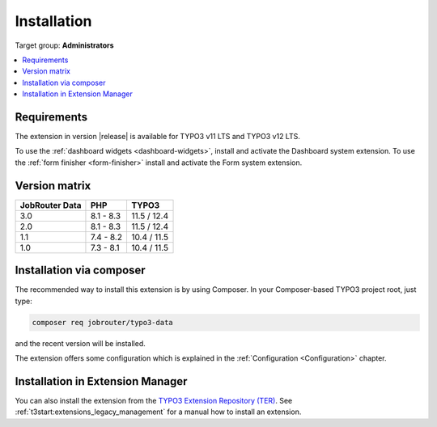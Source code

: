 .. _installation:

============
Installation
============

Target group: **Administrators**

.. contents::
   :depth: 1
   :local:


.. _installation-requirements:

Requirements
============

The extension in version |release| is available for TYPO3 v11 LTS and TYPO3 v12
LTS.

To use the :ref:`dashboard widgets <dashboard-widgets>`, install and activate
the Dashboard system extension. To use the :ref:`form finisher <form-finisher>`
install and activate the Form system extension.


.. _version-matrix:

Version matrix
==============

============== ========== ===========
JobRouter Data PHP        TYPO3
============== ========== ===========
3.0            8.1 - 8.3  11.5 / 12.4
-------------- ---------- -----------
2.0            8.1 - 8.3  11.5 / 12.4
-------------- ---------- -----------
1.1            7.4 - 8.2  10.4 / 11.5
-------------- ---------- -----------
1.0            7.3 - 8.1  10.4 / 11.5
============== ========== ===========


.. _installation-composer:

Installation via composer
=========================

The recommended way to install this extension is by using Composer. In your
Composer-based TYPO3 project root, just type:

.. code-block:: shell

   composer req jobrouter/typo3-data

and the recent version will be installed.

The extension offers some configuration which is explained in the
:ref:`Configuration <Configuration>` chapter.


.. _installation-extension-manager:

Installation in Extension Manager
=================================

You can also install the extension from the `TYPO3 Extension Repository (TER)`_.
See :ref:`t3start:extensions_legacy_management` for a manual how to
install an extension.


.. _TYPO3 Extension Repository (TER): https://extensions.typo3.org/extension/jobrouter_data/
